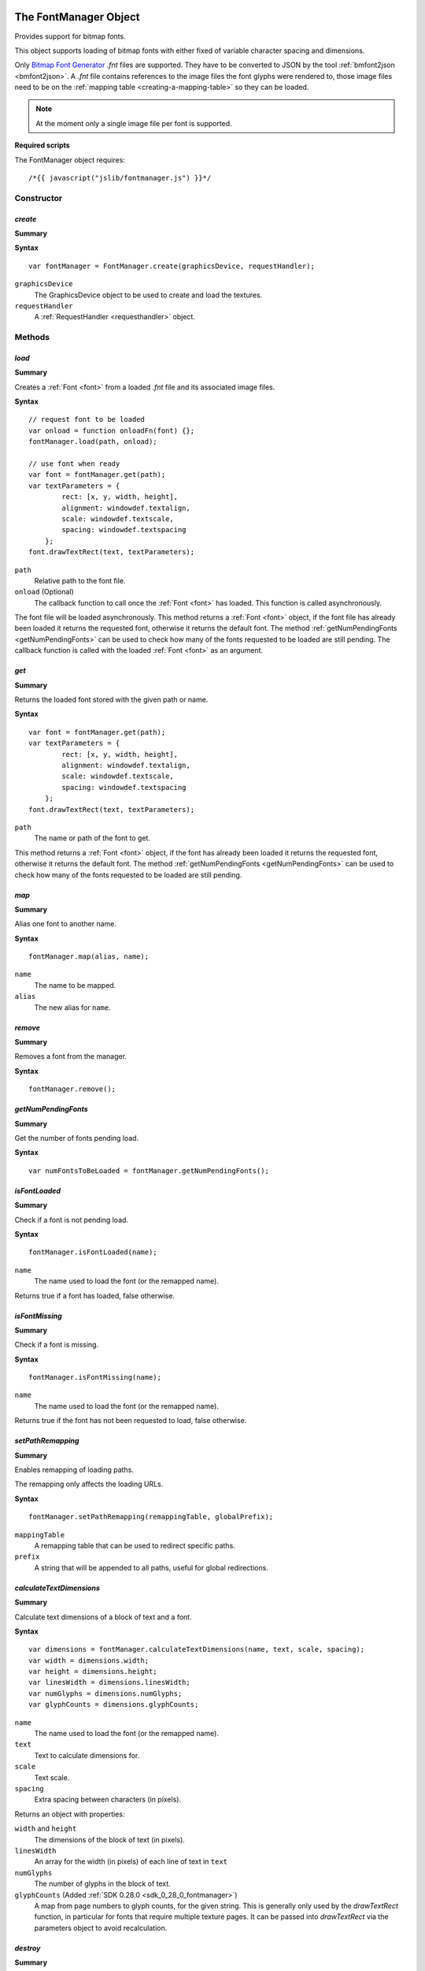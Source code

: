 .. _FontManager:

.. index::
    single: FontManager

.. highlight:: javascript

----------------------
The FontManager Object
----------------------

Provides support for bitmap fonts.

This object supports loading of bitmap fonts with either fixed of variable character spacing and dimensions.

Only `Bitmap Font Generator <http://www.angelcode.com/products/bmfont/>`_ `.fnt` files are supported.
They have to be converted to JSON by the tool :ref:`bmfont2json <bmfont2json>`.
A `.fnt` file contains references to the image files the font glyphs were rendered to,
those image files need to be on the :ref:`mapping table <creating-a-mapping-table>` so they can be loaded.

.. note:: At the moment only a single image file per font is supported.

.. When asked to load a font by name this object first looks for the bitmap file by appending ".dds" to the requested name,
   if the bitmap file is present it then looks for a file with the extension ".fontdat" for the glyph information,
   the glyph information is encoded as JSON,
   if this file is missing the manager assumes a fixed character grid on the bitmap texture of 16x16.

**Required scripts**

The FontManager object requires::

    /*{{ javascript("jslib/fontmanager.js") }}*/

Constructor
===========

.. index::
    pair: FontManager; create

.. _fontmanager_create:

`create`
--------

**Summary**

**Syntax** ::

    var fontManager = FontManager.create(graphicsDevice, requestHandler);

``graphicsDevice``
    The GraphicsDevice object to be used to create and load the textures.

``requestHandler``
    A :ref:`RequestHandler <requesthandler>` object.


Methods
=======


.. index::
    pair: FontManager; load

.. _fontmanager_load:

`load`
------

**Summary**

Creates a :ref:`Font <font>` from a loaded `.fnt` file and its associated image files.

**Syntax** ::

    // request font to be loaded
    var onload = function onloadFn(font) {};
    fontManager.load(path, onload);

    // use font when ready
    var font = fontManager.get(path);
    var textParameters = {
            rect: [x, y, width, height],
            alignment: windowdef.textalign,
            scale: windowdef.textscale,
            spacing: windowdef.textspacing
        };
    font.drawTextRect(text, textParameters);

``path``
    Relative path to the font file.

``onload`` (Optional)
    The callback function to call once the :ref:`Font <font>` has loaded.
    This function is called asynchronously.

The font file will be loaded asynchronously.
This method returns a :ref:`Font <font>` object,
if the font file has already been loaded it returns the requested font,
otherwise it returns the default font.
The method :ref:`getNumPendingFonts <getNumPendingFonts>` can be used to check
how many of the fonts requested to be loaded are still pending.
The callback function is called with the loaded :ref:`Font <font>` as an argument.


.. index::
    pair: FontManager; get

`get`
-----

**Summary**

Returns the loaded font stored with the given path or name.

**Syntax** ::

    var font = fontManager.get(path);
    var textParameters = {
            rect: [x, y, width, height],
            alignment: windowdef.textalign,
            scale: windowdef.textscale,
            spacing: windowdef.textspacing
        };
    font.drawTextRect(text, textParameters);

``path``
    The name or path of the font to get.

This method returns a :ref:`Font <font>` object,
if the font has already been loaded it returns the requested font,
otherwise it returns the default font.
The method :ref:`getNumPendingFonts <getNumPendingFonts>` can be used to check
how many of the fonts requested to be loaded are still pending.


.. index::
    pair: FontManager; map

`map`
-----

**Summary**

Alias one font to another name.

**Syntax** ::

    fontManager.map(alias, name);

``name``
    The name to be mapped.

``alias``
    The new alias for ``name``.


.. index::
    pair: FontManager; remove

`remove`
--------

**Summary**

Removes a font from the manager.

**Syntax** ::

    fontManager.remove();

.. _getNumPendingFonts:

.. index::
    pair: FontManager; getNumPendingFonts

`getNumPendingFonts`
--------------------

**Summary**

Get the number of fonts pending load.

**Syntax** ::

    var numFontsToBeLoaded = fontManager.getNumPendingFonts();


.. index::
    pair: FontManager; isFontLoaded

`isFontLoaded`
---------------

**Summary**

Check if a font is not pending load.

**Syntax** ::

    fontManager.isFontLoaded(name);

``name``
    The name used to load the font (or the remapped name).

Returns true if a font has loaded, false otherwise.


.. index::
    pair: FontManager; isFontMissing

`isFontMissing`
---------------

**Summary**

Check if a font is missing.

**Syntax** ::

    fontManager.isFontMissing(name);

``name``
    The name used to load the font (or the remapped name).

Returns true if the font has not been requested to load, false otherwise.


.. index::
    pair: FontManager; setPathRemapping

`setPathRemapping`
------------------

**Summary**

Enables remapping of loading paths.

The remapping only affects the loading URLs.

**Syntax** ::

    fontManager.setPathRemapping(remappingTable, globalPrefix);

``mappingTable``
    A remapping table that can be used to redirect specific paths.

``prefix``
    A string that will be appended to all paths, useful for global redirections.


.. index::
    pair: FontManager; calculateTextDimensions

.. _fontmanager_calculatetextdimensions:

`calculateTextDimensions`
-------------------------

**Summary**

Calculate text dimensions of a block of text and a font.

**Syntax** ::

    var dimensions = fontManager.calculateTextDimensions(name, text, scale, spacing);
    var width = dimensions.width;
    var height = dimensions.height;
    var linesWidth = dimensions.linesWidth;
    var numGlyphs = dimensions.numGlyphs;
    var glyphCounts = dimensions.glyphCounts;

``name``
    The name used to load the font (or the remapped name).

``text``
    Text to calculate dimensions for.

``scale``
    Text scale.

``spacing``
    Extra spacing between characters (in pixels).

Returns an object with properties:

``width`` and ``height``
    The dimensions of the block of text (in pixels).

``linesWidth``
    An array for the width (in pixels) of each line of text in ``text``

``numGlyphs``
    The number of glyphs in the block of text.

``glyphCounts`` (Added :ref:`SDK 0.28.0 <sdk_0_28_0_fontmanager>`)
    A map from page numbers to glyph counts, for the given string.
    This is generally only used by the `drawTextRect` function, in
    particular for fonts that require multiple texture pages.  It can
    be passed into `drawTextRect` via the parameters object to avoid
    recalculation.

.. index::
    pair: FontManager; destroy

`destroy`
---------

**Summary**

Releases the FontManager object and all the resources it allocated.

**Syntax** ::

    fontManager.destroy();


Properties
==========

.. index::
    pair: FontManager; version

`version`
---------

**Summary**

The version number of the FontManager implementation.

**Syntax** ::

    var versionNumber = fontManager.version;


.. _font:

.. index::
    single: Font

---------------
The Font Object
---------------

Contains information about a bitmap font and provides screen size calculations and geometry generation from given strings.


Methods
=======

.. index::
    pair: Font; calculateTextDimensions

.. _font_calculatetextdimensions:

`calculateTextDimensions`
-------------------------

**Summary**

Calculate text dimensions of a block of text.

**Syntax** ::

    var dimensions = font.calculateTextDimensions(text, scale, spacing,
                                                  lineSpacing, dimensions);
    var width = dimensions.width;
    var height = dimensions.height;
    var linesWidth = dimensions.linesWidth;
    var numGlyphs = dimensions.numGlyphs;
    var glyphCounts = dimensions.glyphCounts;

``text``
    Text to calculate dimensions for.

``scale``
    Text scale.

``spacing``
    Extra spacing between characters (in pixels).

``lineSpacing`` (Added :ref:`SDK 0.28.0 <sdk_0_28_0_fontmanager>`)
    (Optional) extra spacing between lines (in pixels).

``dimensions`` (Added :ref:`SDK 0.28.0 <sdk_0_28_0_fontmanager>`)
    (Optional) A dimensions object to overwrite, so avoid creation of
    a new one.

Returns an object with properties:

``width`` and ``height``
    The dimensions of the block of text (in pixels).

``linesWidth`` (Added :ref:`SDK 0.28.0 <sdk_0_28_0_fontmanager>`)
    An array for the width (in pixels) of each line of text in ``text``

``numGlyphs``
    The number of glyphs in the block of text.

``glyphCounts`` (Added :ref:`SDK 0.28.0 <sdk_0_28_0_fontmanager>`)
    A map from page numbers to glyph counts, for the given string.
    This is generally only used by the `drawTextRect` function, in
    particular for fonts that require multiple texture pages.  It can
    be passed into `drawTextRect` via the parameters object to avoid
    recalculation.


.. _font_generatetextvertices:

.. index::
    pair: Font; generatePageTextVertices

.. _font_generatepagetextvertices:

`generatePageTextVertices`
--------------------------

**Modified** :ref:`SDK 0.28.0 <sdk_0_28_0_fontmanager>`

Replaces function previously called generateTextVertices

**Summary**

For a given bit of text, generates the vertices corresponding to a
specific texture page.  This method is used internally by
:ref:`drawTextRect <font_drawtextrect>` to generate the vertices to be
drawn for a given texture page.  It is not recommended for external
use and requires knowledge of the FontManager implementation details.

**Syntax** ::

    var textParameters = {
            rect: [x, y, width, height],
            alignment: windowdef.textalign,
            scale: windowdef.textscale,
            spacing: windowdef.textspacing
        };
    if (dimensions)
    {
        textParameters.dimensions = dimensions;
    }
    var drawCtx = font.generatePageTextVertices(text, textParameters, 0);
    if (drawCtx.vertices)
    {
        var numVertices = (drawCtx.vertices.length / 4);
        vertexBuffer.setData(drawCtx.vertices, 0, numVertices);
    }

``text``
    Text to generate vertices for.

``params``
    Text drawing parameters.

    ``rect``
        Array of numbers describing the screen rectangle the text will be rendered into.
        The width is only used for horizontal alignment of the text.
        Currently, the height is always ignored.

    ``alignment``
        - A value of `0` left-aligns the text (``rect`` width is ignored).
        - A value of `1` center-aligns the text (text is horizontally centered using the ``rect`` width).
        - A value of `2` right-aligns the text (text is right-aligned using the ``rect`` width).

        Defaults to left-aligned.

    ``scale``
        Text scale. Defaults to `1`.

    ``spacing``
        Extra spacing between characters. Defaults to `0`.

    ``dimensions``
        (Optional) A dimensions object to re-use, to avoid creating a
        new one.  If set, this should have been calculated for the
        given text via `calculateTextDimensions`.

``pageIdx``
    The index of the texture page to generate indices for.

``drawCtx``
    (Optional) A context object to re-use to avoid creating a new one.

Returns a rendering context object containing internal information
including an array of vertex data. The context object can be passed
into drawTextVertices. The context has the following property:

    ``vertices``
            An array of numbers, 4 numbers per vertex: X, Y, U, V.

            SDK 0.28.0 onwards the vertex order is: top left, top right, bottom left, bottom right

            Prior to SDK 0.28.0 the vertex order was: top left, top right, bottom right, bottom left



.. _font_drawtextvertices:

.. index::
    pair: Font; drawTextVertices

`drawTextVertices`
------------------

**Summary**

Draws the given text vertices for a specific texture page.
This method is used internally by :ref:`drawTextRect <font_drawtextrect>` to draw the vertices generated by
:ref:`generateTextVertices <font_generatetextvertices>`.

**Syntax** ::

    var textParameters = {
            rect: [x, y, width, height],
            alignment: windowdef.textalign,
            scale: windowdef.textscale,
            spacing: windowdef.textspacing,
        };
    var vertices = font.generatePageTextVertices(text, textParameters, 0);
    if (vertices)
    {
        var numValues = vertices.length;
        var n;
        for (n = 0; n < numValues; n += 4)
        {
            var p = transformPoint(vertices[n], vertices[n + 1]);
            vertices[n] = p[0];
            vertices[n + 1] = p[1];
        }

        font.drawTextVertices(vertices, 0, reuse);
    }

``vertices``
    Vertices to be drawn.

``pageIdx`` (Added :ref:`SDK 0.28.0 <sdk_0_28_0_fontmanager>`)
    The index of the texture page that the vertices correspond to.

``reuse``
    (Optional) boolean value to determine if the ``vertices`` object should be reused for subsequent calls to
    :ref:`generateTextVertices <font_generatetextvertices>`.


.. _font_drawtextrect:

.. index::
    pair: Font; drawTextRect

`drawTextRect`
--------------

**Summary**

Draws text.

**Syntax** ::

    graphicsDevice.setTechnique(textTechnique);

    var textParameters = {
            rect: [x, y, width, height],
            alignment: windowdef.textalign,
            scale: windowdef.textscale,
            spacing: windowdef.textspacing,
            lineSpacing: windowdef.linespacing
        };
    if (dimensions)
    {
        textParameters.dimensions = dimensions;
    }
    font.drawTextRect(text, textParameters);

``text``
    Text to draw.
    This can be wrapped using the newline character ``\n``.

``params``
    Text drawing parameters.

    ``rect``
        Array of numbers describing the screen rectangle the text will be rendered into.
        The width is only used for horizontal alignment of the text.
        Currently, the height is always ignored.
        No clipping will occur if, after alignment and scaling, the output text is larger than the rectangle defined by ``rect``.

    ``alignment``
        - A value of `0` left-aligns the text (``rect`` width is ignored).
        - A value of `1` center-aligns the text (text is horizontally centered using the ``rect`` width).
        - A value of `2` right-aligns the text (text is right-aligned using the ``rect`` width).

        Defaults to left-aligned.

    ``scale``
        Text scale. Defaults to `1`.

    ``spacing``
        Extra spacing between characters. Defaults to `0`.

    ``lineSpacing`` (Added :ref:`SDK 0.28.0 <sdk_0_28_0_fontmanager>`)
        (Optional) Extra spacing between lines. Defaults to `0`.

    ``dimensions`` (Added :ref:`SDK 0.28.0 <sdk_0_28_0_fontmanager>`)
        (Optional).  A dimensions object, returned by
        calculateTextDimensions, to save internal re-calculation of
        various properties of the text.


Properties
==========

.. index::
    pair: Font; version

`version`
---------

**Summary**

The version number of the Font implementation.

**Syntax** ::

    var versionNumber = font.version;
